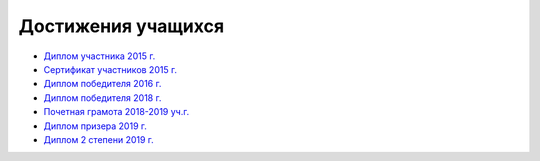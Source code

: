 Достижения учащихся
*******************

* `Диплом участника 2015 г. <"/_documents/students_achievements/Diploma_1.pdf">`_
* `Сертификат участников 2015 г. <"/_documents/students_achievements/Diploma_7.pdf">`_
* `Диплом победителя 2016 г. <"/_documents/students_achievements/Diploma_2.pdf">`_
* `Диплом победителя 2018 г. <"/_documents/students_achievements/Diploma_3.pdf">`_
* `Почетная грамота 2018-2019 уч.г. <"/_documents/students_achievements/Diploma_4.pdf">`_
* `Диплом призера 2019 г. <"/_documents/students_achievements/Diploma_5.pdf">`_
* `Диплом 2 степени 2019 г. <"/_documents/students_achievements/Diploma_6.pdf">`_
